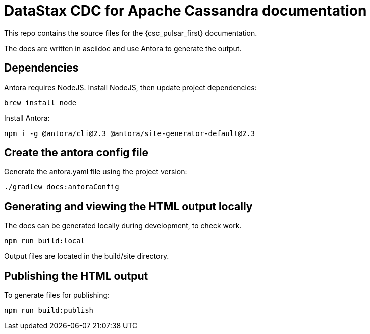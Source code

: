= DataStax CDC for Apache Cassandra documentation

This repo contains the source files for the {csc_pulsar_first} documentation.

The docs are written in asciidoc and use Antora to generate the output.

== Dependencies

Antora requires NodeJS. Install NodeJS, then update project dependencies:

[source,bash]
----
brew install node
----

Install Antora:

[source,bash]
----
npm i -g @antora/cli@2.3 @antora/site-generator-default@2.3
----

== Create the antora config file

Generate the antora.yaml file using the project version:

[source,bash]
----
./gradlew docs:antoraConfig
----

== Generating and viewing the HTML output locally

The docs can be generated locally during development, to check work.

[source,bash]
----
npm run build:local
----

Output files are located in the build/site directory.

== Publishing the HTML output

To generate files for publishing:

[source,bash]
----
npm run build:publish
----
